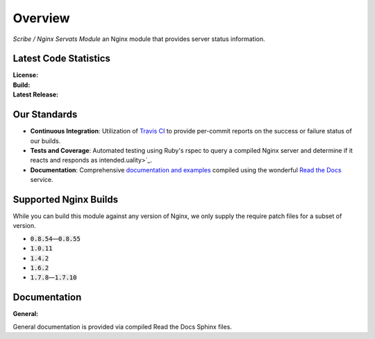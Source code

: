 ########
Overview
########

*Scribe / Nginx Servats Module* an Nginx module that provides server status information.

Latest Code Statistics
======================

:License:         |license|
:Build:           |travis|
:Latest Release:  |gittag|

Our Standards
=============

- **Continuous Integration**: Utilization of `Travis CI <https://nginx-servats-module.docs.scribe.tools/ci>`_
  to provide per-commit reports on the success or failure status of our builds.
- **Tests and Coverage**: Automated testing using Ruby's rspec to query a compiled
  Nginx server and determine if it reacts and responds as intended.uality>`_.
- **Documentation**: Comprehensive
  `documentation and examples <https://nginx-servats-module.docs.scribe.tools/docs>`_
  compiled using the wonderful `Read the Docs <https://readthedocs.org/>`_ service.

Supported Nginx Builds
======================

While you can build this module against any version of Nginx, we only supply the 
require patch files for a subset of version.

- :code:`0.8.54`—:code:`0.8.55`
- :code:`1.0.11`
- :code:`1.4.2`
- :code:`1.6.2`
- :code:`1.7.8`—:code:`1.7.10`

Documentation
=============

:General:       |docs|

General documentation is provided via compiled Read the Docs Sphinx files.

.. |license| image:: https://img.shields.io/badge/license-MIT-008ac6.svg?style=flat-square
   :target: https://nginx-servats-module.docs.scribe.tools/license
   :alt: The MIT License (MIT)
.. |travis| image:: https://img.shields.io/travis/scribenet/nginx-servats-module/master.svg?style=flat-square
   :target: https://nginx-servats-module.docs.scribe.tools/ci
   :alt: Travis Build Status
.. |gittag| image:: https://img.shields.io/github/tag/scribenet/nginx-servats-module.svg?style=flat-square
   :target: https://github.com/scribenet/nginx-servats-module/releases
   :alt: GitHub Tagged Release
.. |docs| image:: https://readthedocs.org/projects/nginx-servats-module/badge/?version=latest&style=flat-square
   :target: https://nginx-servats-module.docs.scribe.tools/docs
   :alt: Read the Docs Build Status
